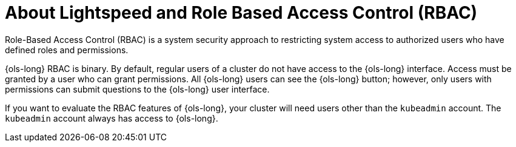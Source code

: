 // This module is used in the following assemblies:
// configure/ols-configuring-openshift-lightspeed.adoc

:_mod-docs-content-type: CONCEPT
[id="ols-about-lightspeed-and-role-based-access-control_{context}"]
= About Lightspeed and Role Based Access Control (RBAC)

Role-Based Access Control (RBAC) is a system security approach to restricting system access to authorized users who have defined roles and permissions. 

{ols-long} RBAC is binary. By default, regular users of a cluster do not have access to the {ols-long} interface. Access must be granted by a user who can grant permissions. All {ols-long} users can see the {ols-long} button; however, only users with permissions can submit questions to the {ols-long} user interface. 

If you want to evaluate the RBAC features of {ols-long}, your cluster will need users other than the `kubeadmin` account. The `kubeadmin` account always has access to {ols-long}.